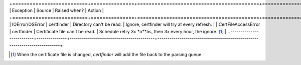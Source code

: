 +==========================+===============+==========================================+===========================================================================+
| Exception                | Source        | Raised when?                             | Action                                                                    |
+==========================+===============+==========================================+===========================================================================+
| IOError/OSError          | certfinder    | Directory can't be read.                 | Ignore, certfinder will try at every refresh.                             |
| CertFileAccessError      | certfinder    | Certificate file can't be read.          | Schedule retry 3x *n**5s, then 3x every hour, the ignore. [1]_            |
+--------------------------+---------------+------------------------------------------+---------------------------------------------------------------------------+


.. [1] When the certificate file is changed, `certfinder` will add the file back to the parsing queue.

